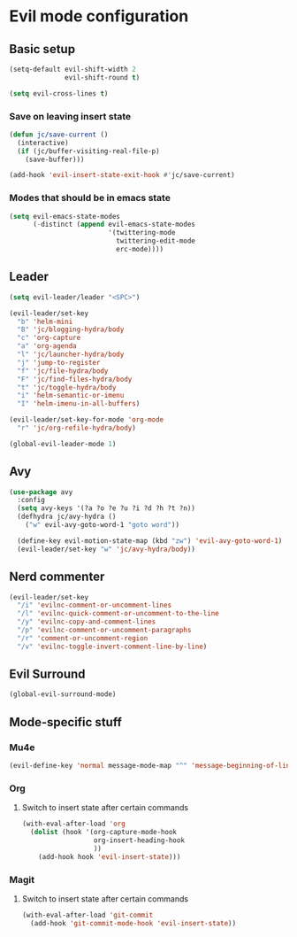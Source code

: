 * Evil mode configuration

** Basic setup

#+BEGIN_SRC emacs-lisp
  (setq-default evil-shift-width 2
                evil-shift-round t)

  (setq evil-cross-lines t)
#+END_SRC

*** Save on leaving insert state

#+BEGIN_SRC emacs-lisp
  (defun jc/save-current ()
    (interactive)
    (if (jc/buffer-visiting-real-file-p)
      (save-buffer)))

  (add-hook 'evil-insert-state-exit-hook #'jc/save-current)
#+END_SRC

*** Modes that should be in emacs state

#+BEGIN_SRC emacs-lisp
  (setq evil-emacs-state-modes
        (-distinct (append evil-emacs-state-modes
                           '(twittering-mode
                             twittering-edit-mode
                             erc-mode))))
#+END_SRC
** Leader

#+BEGIN_SRC emacs-lisp
  (setq evil-leader/leader "<SPC>")

  (evil-leader/set-key
    "b" 'helm-mini
    "B" 'jc/blogging-hydra/body
    "c" 'org-capture
    "a" 'org-agenda
    "l" 'jc/launcher-hydra/body
    "j" 'jump-to-register
    "f" 'jc/file-hydra/body
    "F" 'jc/find-files-hydra/body
    "t" 'jc/toggle-hydra/body
    "i" 'helm-semantic-or-imenu
    "I" 'helm-imenu-in-all-buffers)

  (evil-leader/set-key-for-mode 'org-mode
    "r" 'jc/org-refile-hydra/body)

  (global-evil-leader-mode 1)
#+END_SRC

** Avy

#+BEGIN_SRC emacs-lisp
  (use-package avy
    :config
    (setq avy-keys '(?a ?o ?e ?u ?i ?d ?h ?t ?n))
    (defhydra jc/avy-hydra ()
      ("w" evil-avy-goto-word-1 "goto word"))

    (define-key evil-motion-state-map (kbd "zw") 'evil-avy-goto-word-1)
    (evil-leader/set-key "w" 'jc/avy-hydra/body))
#+END_SRC

** Nerd commenter

#+BEGIN_SRC emacs-lisp
  (evil-leader/set-key
    "/i" 'evilnc-comment-or-uncomment-lines
    "/l" 'evilnc-quick-comment-or-uncomment-to-the-line
    "/y" 'evilnc-copy-and-comment-lines
    "/p" 'evilnc-comment-or-uncomment-paragraphs
    "/r" 'comment-or-uncomment-region
    "/v" 'evilnc-toggle-invert-comment-line-by-line)
#+END_SRC

** Evil Surround

#+BEGIN_SRC emacs-lisp
  (global-evil-surround-mode)
#+END_SRC

** Mode-specific stuff

*** Mu4e

#+BEGIN_SRC emacs-lisp
  (evil-define-key 'normal message-mode-map "^" 'message-beginning-of-line)
#+END_SRC

*** Org

**** Switch to insert state after certain commands

#+BEGIN_SRC emacs-lisp
  (with-eval-after-load 'org
    (dolist (hook '(org-capture-mode-hook
                    org-insert-heading-hook
                    ))
      (add-hook hook 'evil-insert-state)))
#+END_SRC

*** Magit

**** Switch to insert state after certain commands

#+BEGIN_SRC emacs-lisp
  (with-eval-after-load 'git-commit
    (add-hook 'git-commit-mode-hook 'evil-insert-state))
#+END_SRC
